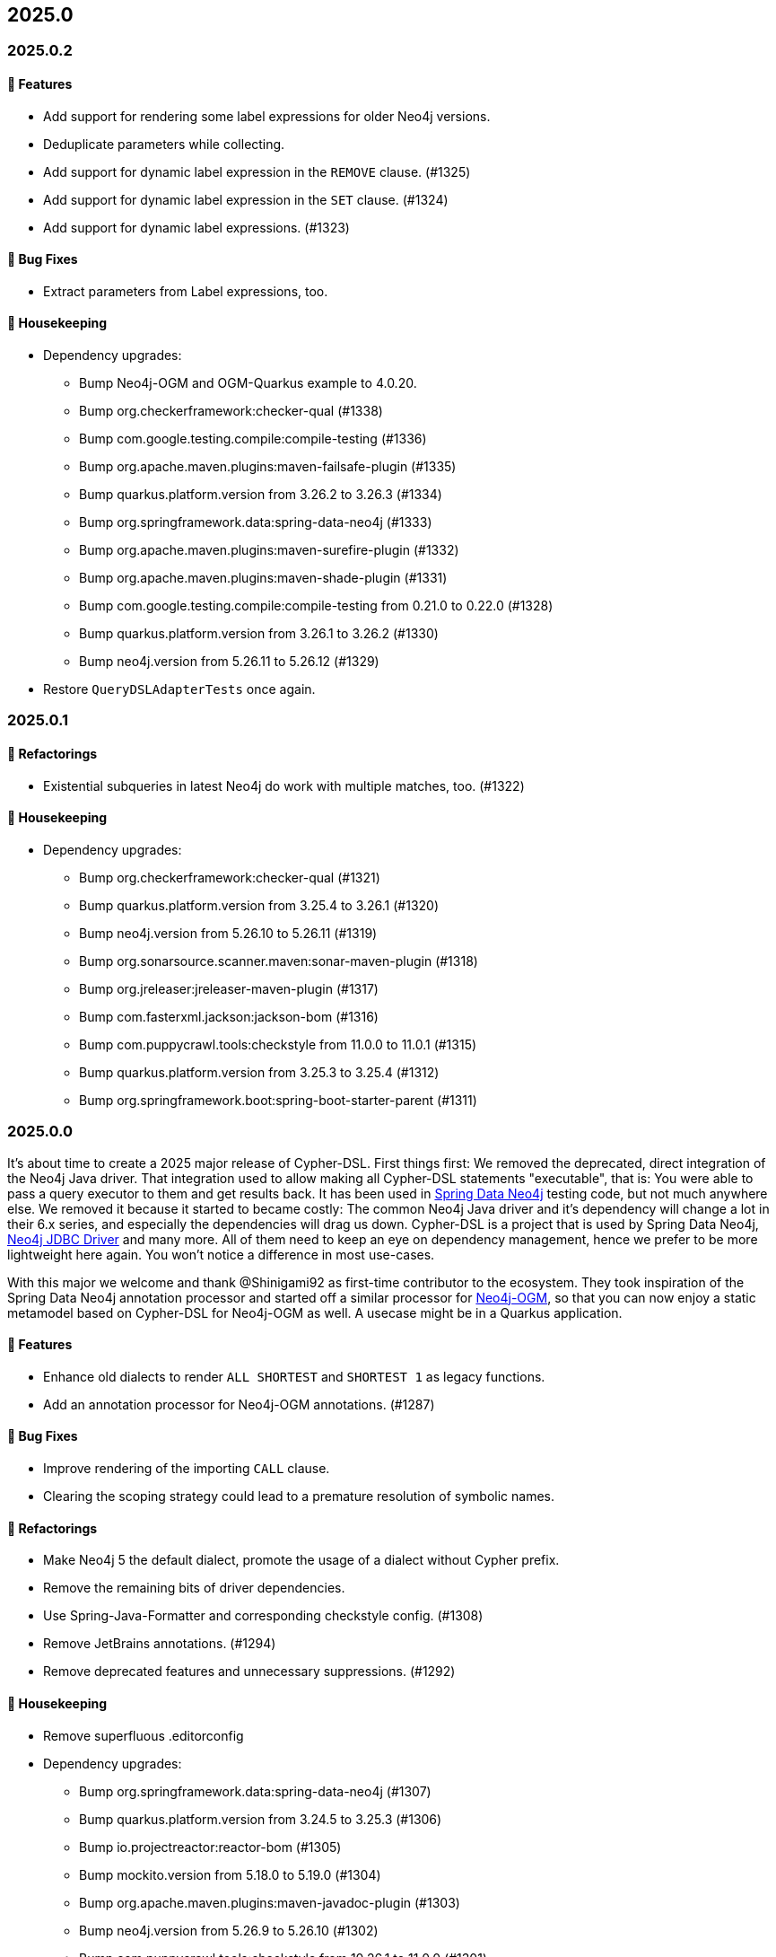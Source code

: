== 2025.0

=== 2025.0.2

==== 🚀 Features

* Add support for rendering some label expressions for older Neo4j versions.
* Deduplicate parameters while collecting.
* Add support for dynamic label expression in the `REMOVE` clause. (#1325)
* Add support for dynamic label expression in the `SET` clause. (#1324)
* Add support for dynamic label expressions. (#1323)

==== 🐛 Bug Fixes

* Extract parameters from Label expressions, too.

==== 🧹 Housekeeping

* Dependency upgrades:
** Bump Neo4j-OGM and OGM-Quarkus example to 4.0.20.
** Bump org.checkerframework:checker-qual (#1338)
** Bump com.google.testing.compile:compile-testing (#1336)
** Bump org.apache.maven.plugins:maven-failsafe-plugin (#1335)
** Bump quarkus.platform.version from 3.26.2 to 3.26.3 (#1334)
** Bump org.springframework.data:spring-data-neo4j (#1333)
** Bump org.apache.maven.plugins:maven-surefire-plugin (#1332)
** Bump org.apache.maven.plugins:maven-shade-plugin (#1331)
** Bump com.google.testing.compile:compile-testing from 0.21.0 to 0.22.0 (#1328)
** Bump quarkus.platform.version from 3.26.1 to 3.26.2 (#1330)
** Bump neo4j.version from 5.26.11 to 5.26.12 (#1329)
* Restore `QueryDSLAdapterTests` once again.


=== 2025.0.1

==== 🔄️ Refactorings

* Existential subqueries in latest Neo4j do work with multiple matches, too. (#1322)

==== 🧹 Housekeeping

* Dependency upgrades:
** Bump org.checkerframework:checker-qual (#1321)
** Bump quarkus.platform.version from 3.25.4 to 3.26.1 (#1320)
** Bump neo4j.version from 5.26.10 to 5.26.11 (#1319)
** Bump org.sonarsource.scanner.maven:sonar-maven-plugin (#1318)
** Bump org.jreleaser:jreleaser-maven-plugin (#1317)
** Bump com.fasterxml.jackson:jackson-bom (#1316)
** Bump com.puppycrawl.tools:checkstyle from 11.0.0 to 11.0.1 (#1315)
** Bump quarkus.platform.version from 3.25.3 to 3.25.4 (#1312)
** Bump org.springframework.boot:spring-boot-starter-parent (#1311)

=== 2025.0.0

It's about time to create a 2025 major release of Cypher-DSL.
First things first: We removed the deprecated, direct integration of the Neo4j Java driver.
That integration used to allow making all Cypher-DSL statements "executable", that is: You were able to pass a query executor to them and get results back.
It has been used in https://github.com/spring-projects/spring-data-neo4j[Spring Data Neo4j] testing code, but not much anywhere else.
We removed it because it started to became costly: The common Neo4j Java driver and it's dependency will change a lot in their 6.x series, and especially the dependencies will drag us down.
Cypher-DSL is a project that is used by Spring Data Neo4j, https://github.com/neo4j/neo4j-jdbc[Neo4j JDBC Driver] and many more. All of them need to keep an eye on dependency management, hence we prefer to be more lightweight here again.
You won't notice a difference in most use-cases.

With this major we welcome and thank @Shinigami92 as first-time contributor to the ecosystem.
They took inspiration of the Spring Data Neo4j annotation processor and started off a similar processor for https://github.com/neo4j/neo4j-ogm[Neo4j-OGM], so that you can now enjoy a static metamodel based on Cypher-DSL for Neo4j-OGM as well.
A usecase might be in a Quarkus application.

==== 🚀 Features

* Enhance old dialects to render `ALL SHORTEST` and `SHORTEST 1` as legacy functions.
* Add an annotation processor for Neo4j-OGM annotations. (#1287)

==== 🐛 Bug Fixes

* Improve rendering of the importing `CALL` clause.
* Clearing the scoping strategy could lead to a premature resolution of symbolic names.

==== 🔄️ Refactorings

* Make Neo4j 5 the default dialect, promote the usage of a dialect without Cypher prefix.
* Remove the remaining bits of driver dependencies.
* Use Spring-Java-Formatter and corresponding checkstyle config. (#1308)
* Remove JetBrains annotations. (#1294)
* Remove deprecated features and unnecessary suppressions. (#1292)

==== 🧹 Housekeeping

* Remove superfluous .editorconfig
* Dependency upgrades:
** Bump org.springframework.data:spring-data-neo4j (#1307)
** Bump quarkus.platform.version from 3.24.5 to 3.25.3 (#1306)
** Bump io.projectreactor:reactor-bom (#1305)
** Bump mockito.version from 5.18.0 to 5.19.0 (#1304)
** Bump org.apache.maven.plugins:maven-javadoc-plugin (#1303)
** Bump neo4j.version from 5.26.9 to 5.26.10 (#1302)
** Bump com.puppycrawl.tools:checkstyle from 10.26.1 to 11.0.0 (#1301)
** Bump org.assertj:assertj-core from 3.27.3 to 3.27.4 (#1299)
** Bump org.codehaus.mojo:flatten-maven-plugin (#1297)
